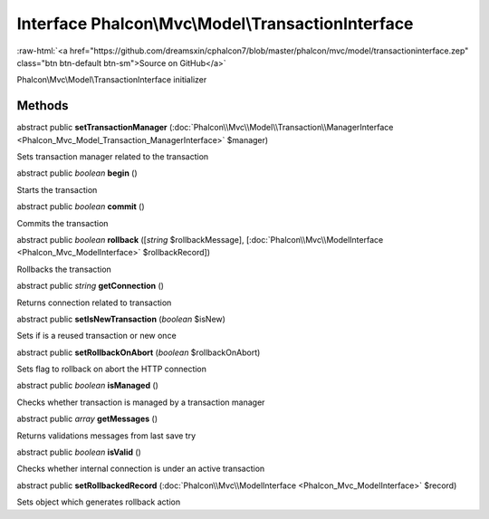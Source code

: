 Interface **Phalcon\\Mvc\\Model\\TransactionInterface**
=======================================================

.. role:: raw-html(raw)
   :format: html

:raw-html:`<a href="https://github.com/dreamsxin/cphalcon7/blob/master/phalcon/mvc/model/transactioninterface.zep" class="btn btn-default btn-sm">Source on GitHub</a>`

Phalcon\\Mvc\\Model\\TransactionInterface initializer


Methods
-------

abstract public  **setTransactionManager** (:doc:`Phalcon\\Mvc\\Model\\Transaction\\ManagerInterface <Phalcon_Mvc_Model_Transaction_ManagerInterface>` $manager)

Sets transaction manager related to the transaction



abstract public *boolean*  **begin** ()

Starts the transaction



abstract public *boolean*  **commit** ()

Commits the transaction



abstract public *boolean*  **rollback** ([*string* $rollbackMessage], [:doc:`Phalcon\\Mvc\\ModelInterface <Phalcon_Mvc_ModelInterface>` $rollbackRecord])

Rollbacks the transaction



abstract public *string*  **getConnection** ()

Returns connection related to transaction



abstract public  **setIsNewTransaction** (*boolean* $isNew)

Sets if is a reused transaction or new once



abstract public  **setRollbackOnAbort** (*boolean* $rollbackOnAbort)

Sets flag to rollback on abort the HTTP connection



abstract public *boolean*  **isManaged** ()

Checks whether transaction is managed by a transaction manager



abstract public *array*  **getMessages** ()

Returns validations messages from last save try



abstract public *boolean*  **isValid** ()

Checks whether internal connection is under an active transaction



abstract public  **setRollbackedRecord** (:doc:`Phalcon\\Mvc\\ModelInterface <Phalcon_Mvc_ModelInterface>` $record)

Sets object which generates rollback action




